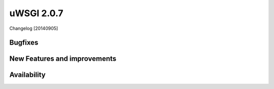 uWSGI 2.0.7
===========

Changelog [20140905]

Bugfixes
********


New Features and improvements
*****************************


Availability
************
